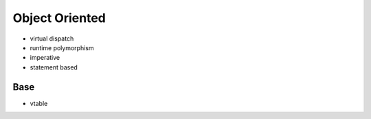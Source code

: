Object Oriented
===============

* virtual dispatch
* runtime polymorphism
* imperative
* statement based


Base
----

* vtable
